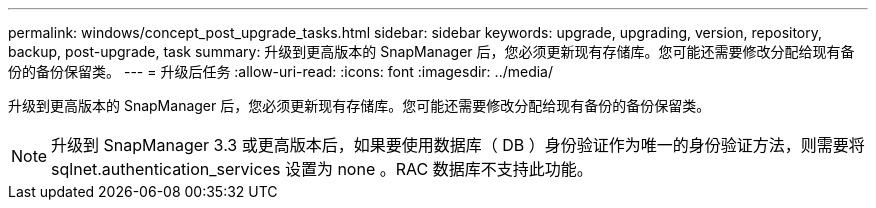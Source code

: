 ---
permalink: windows/concept_post_upgrade_tasks.html 
sidebar: sidebar 
keywords: upgrade, upgrading, version, repository, backup, post-upgrade, task 
summary: 升级到更高版本的 SnapManager 后，您必须更新现有存储库。您可能还需要修改分配给现有备份的备份保留类。 
---
= 升级后任务
:allow-uri-read: 
:icons: font
:imagesdir: ../media/


[role="lead"]
升级到更高版本的 SnapManager 后，您必须更新现有存储库。您可能还需要修改分配给现有备份的备份保留类。


NOTE: 升级到 SnapManager 3.3 或更高版本后，如果要使用数据库（ DB ）身份验证作为唯一的身份验证方法，则需要将 sqlnet.authentication_services 设置为 none 。RAC 数据库不支持此功能。
